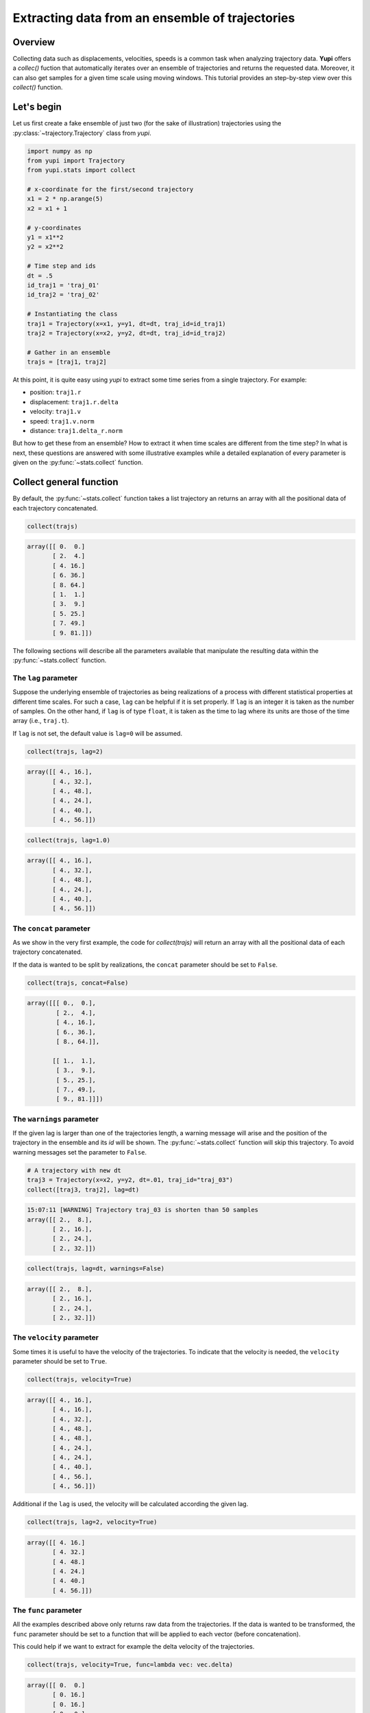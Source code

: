 Extracting data from an ensemble of trajectories
------------------------------------------------

Overview
========

Collecting data such as displacements, velocities, speeds is a common task when
analyzing trajectory data. **Yupi** offers a `collec()` fuction that
automatically iterates over an ensemble of trajectories and returns the
requested data. Moreover, it can also get samples for a given time scale using
moving windows. This tutorial provides an step-by-step view over this
`collect()` function.


Let's begin
===========

Let us first create a fake ensemble of just two (for the sake of illustration)
trajectories using the :py:class:`~trajectory.Trajectory` class from `yupi`.

.. code-block:: python

   import numpy as np
   from yupi import Trajectory
   from yupi.stats import collect

   # x-coordinate for the first/second trajectory
   x1 = 2 * np.arange(5)
   x2 = x1 + 1

   # y-coordinates
   y1 = x1**2
   y2 = x2**2

   # Time step and ids
   dt = .5
   id_traj1 = 'traj_01'
   id_traj2 = 'traj_02'

   # Instantiating the class
   traj1 = Trajectory(x=x1, y=y1, dt=dt, traj_id=id_traj1)
   traj2 = Trajectory(x=x2, y=y2, dt=dt, traj_id=id_traj2)

   # Gather in an ensemble
   trajs = [traj1, traj2]


At this point, it is quite easy using `yupi` to extract some time series from a 
single trajectory. For example:

- position: ``traj1.r``
- displacement: ``traj1.r.delta``
- velocity: ``traj1.v``
- speed: ``traj1.v.norm``
- distance: ``traj1.delta_r.norm``

But how to get these from an ensemble? How to extract it when time scales are
different from the time step? In what is next, these questions are answered
with some illustrative examples while a detailed explanation of every parameter
is given on the :py:func:`~stats.collect` function.

Collect general function
========================

By default, the :py:func:`~stats.collect` function takes a list trajectory an returns
an array with all the positional data of each trajectory concatenated.

.. code-block:: python

   collect(trajs)

.. code-block:: text

    array([[ 0.  0.]
           [ 2.  4.]
           [ 4. 16.]
           [ 6. 36.]
           [ 8. 64.]
           [ 1.  1.]
           [ 3.  9.]
           [ 5. 25.]
           [ 7. 49.]
           [ 9. 81.]])

The following sections will describe all the parameters available that manipulate 
the resulting data within the :py:func:`~stats.collect` function.

The ``lag`` parameter
+++++++++++++++++++++

Suppose the underlying ensemble of trajectories as being realizations of a
process with different statistical properties at different time scales. For
such a case, ``lag`` can be helpful if it is set properly. If ``lag`` is an
integer it is taken as the number of samples. On the other hand, if ``lag`` is
of type ``float``, it is taken as the time to lag where its units are those of
the time array (i.e., ``traj.t``).

If ``lag`` is not set, the default value is ``lag=0`` will be assumed.

.. code-block:: python

   collect(trajs, lag=2)

.. code-block:: text

   array([[ 4., 16.],
          [ 4., 32.],
          [ 4., 48.],
          [ 4., 24.],
          [ 4., 40.],
          [ 4., 56.]])

.. code-block:: python

   collect(trajs, lag=1.0)

.. code-block:: text

   array([[ 4., 16.],
          [ 4., 32.],
          [ 4., 48.],
          [ 4., 24.],
          [ 4., 40.],
          [ 4., 56.]])

The ``concat`` parameter
++++++++++++++++++++++++

As we show in the very first example, the code for `collect(trajs)` will return
an array with all the positional data of each trajectory concatenated.

If the data is wanted to be split by realizations, the ``concat`` parameter
should be set to ``False``.

.. code-block:: python

   collect(trajs, concat=False)

.. code-block:: text

   array([[[ 0.,  0.],
           [ 2.,  4.],
           [ 4., 16.],
           [ 6., 36.],
           [ 8., 64.]],

          [[ 1.,  1.],
           [ 3.,  9.],
           [ 5., 25.],
           [ 7., 49.],
           [ 9., 81.]]])

The ``warnings`` parameter
++++++++++++++++++++++++++

If the given lag is larger than one of the trajectories length, a warning
message will arise and the position of the trajectory in the ensemble and its
*id* will be shown. The :py:func:`~stats.collect` function will skip this
trajectory. To avoid warning messages set the parameter to ``False``.

.. code-block:: python

    # A trajectory with new dt
    traj3 = Trajectory(x=x2, y=y2, dt=.01, traj_id="traj_03")
    collect([traj3, traj2], lag=dt)

.. code-block:: text

   15:07:11 [WARNING] Trajectory traj_03 is shorten than 50 samples
   array([[ 2.,  8.],
          [ 2., 16.],
          [ 2., 24.],
          [ 2., 32.]])

.. code-block:: python

   collect(trajs, lag=dt, warnings=False)

.. code-block:: text

   array([[ 2.,  8.],
          [ 2., 16.],
          [ 2., 24.],
          [ 2., 32.]])

The ``velocity`` parameter
++++++++++++++++++++++++++

Some times it is useful to have the velocity of the trajectories. To indicate that
the velocity is needed, the ``velocity`` parameter should be set to ``True``.

.. code-block:: python

   collect(trajs, velocity=True)

.. code-block:: text

    array([[ 4., 16.],
           [ 4., 16.],
           [ 4., 32.],
           [ 4., 48.],
           [ 4., 48.],
           [ 4., 24.],
           [ 4., 24.],
           [ 4., 40.],
           [ 4., 56.],
           [ 4., 56.]])

Additional if the ``lag`` is used, the velocity will be calculated according
the given lag.

.. code-block:: python

   collect(trajs, lag=2, velocity=True)

.. code-block:: text

    array([[ 4. 16.]
           [ 4. 32.]
           [ 4. 48.]
           [ 4. 24.]
           [ 4. 40.]
           [ 4. 56.]])

The ``func`` parameter
++++++++++++++++++++++

All the examples described above only returns raw data from the trajectories. If
the data is wanted to be transformed, the ``func`` parameter should be set to
a function that will be applied to each vector (before concatenation).

This could help if we want to extract for example the delta velocity of the
trajectories.

.. code-block:: python

   collect(trajs, velocity=True, func=lambda vec: vec.delta)

.. code-block:: text

    array([[ 0.  0.]
           [ 0. 16.]
           [ 0. 16.]
           [ 0.  0.]
           [ 0.  0.]
           [ 0. 16.]
           [ 0. 16.]
           [ 0.  0.]])

.. code-block:: python

The ``at`` parameter
++++++++++++++++++++

When the data is wanted to be extracted at a certain time (or index), the
``at`` parameter should be used. If ``at`` is an integer, it is taken as the
index. If ``at`` is a float, it is taken as the time (in this case the
index is calculated using the trajectory's dt value).

This paramenter can not be used with ``lag`` parameter at the same time. In
addition, When the ``at`` parameter is used, the ``concat`` parameter is
ignored.

.. code-block:: python

   collect(trajs, at=1)

.. code-block:: text

   array([[ 2.,  4.],
          [ 3.,  9.]])

.. code-block:: python
   
   collect(trajs, at=.5)

.. code-block:: text

   array([[ 2.,  4.],
          [ 3.,  9.]])

Collect specific functions
==========================

- :py:func:`~stats.collect_at_step`
- :py:func:`~stats.collect_at_time`
- :py:func:`~stats.collect_step_lagged`
- :py:func:`~stats.collect_time_lagged`

These functions are just spetializations of the :py:func:`~stats.collect`
function. All of them use the :py:func:`~stats.collect` function internally.
Each of them has a different usage depending on the data, if it's wanted to be
extracted at a certain time or step or if it's wanted to be extracted lagged.
